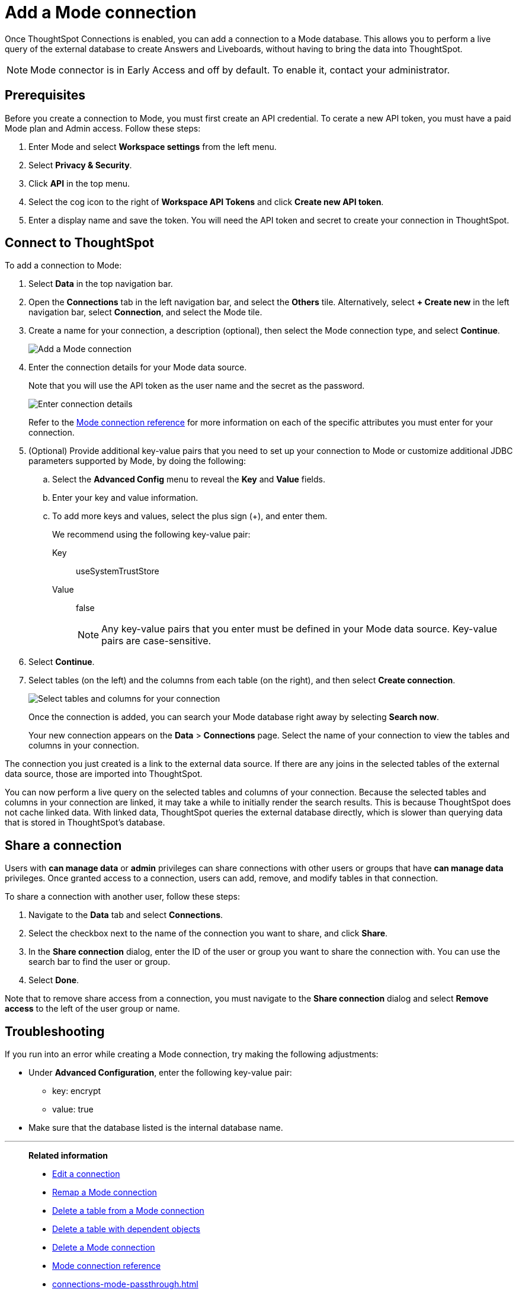 = Add a {connection} connection
:last_updated: 3/5/2024
:linkattrs:
:page-layout: default-cloud-early-access
:page-aliases:
:experimental:
:connection: Mode
:description: Learn how to add a connection to Mode.
:jira: SCAL-176923

Once ThoughtSpot Connections is enabled, you can add a connection to a {connection} database.
This allows you to perform a live query of the external database to create Answers and Liveboards, without having to bring the data into ThoughtSpot.

NOTE: Mode connector is in Early Access and off by default. To enable it, contact your administrator.

== Prerequisites

Before you create a connection to Mode, you must first create an API credential. To cerate a new API token, you must have a paid Mode plan and Admin access. Follow these steps:

. Enter {connection} and select *Workspace settings* from the left menu.

. Select *Privacy & Security*.

. Click *API* in the top menu.

. Select the cog icon to the right of *Workspace API Tokens* and click *Create new API token*.

. Enter a display name and save the token. You will need the API token and secret to create your connection in ThoughtSpot.

== Connect to ThoughtSpot

To add a connection to {connection}:

. Select *Data* in the top navigation bar.
. Open the *Connections* tab in the left navigation bar, and select the *Others* tile. Alternatively, select *+ Create new* in the left navigation bar, select *Connection*, and select the {connection} tile.
. Create a name for your connection, a description (optional), then select the {connection} connection type, and select *Continue*.
+
image::Mode-connectiontype.png[Add a Mode connection]

. Enter the connection details for your {connection} data source.
+
Note that you will use the API token as the user name and the secret as the password.
+
image::Mode-connectiondetails.png[Enter connection details]

+
Refer to the xref:connections-mode-reference.adoc[{connection} connection reference] for more information on each of the specific attributes you must enter for your connection.

. (Optional) Provide additional key-value pairs that you need to set up your connection to {connection} or customize additional JDBC parameters supported by {connection}, by doing the following:
.. Select the *Advanced Config* menu to reveal the *Key* and *Value* fields.
.. Enter your key and value information.
.. To add more keys and values, select the plus sign (+), and enter them.
+
We recommend using the following key-value pair:

Key:: useSystemTrustStore
Value:: false
+
[NOTE]
====
Any key-value pairs that you enter must be defined in your Mode data source.
Key-value pairs are case-sensitive.

====

. Select *Continue*.
. Select tables (on the left) and the columns from each table (on the right), and then select *Create connection*.
+
image::teradata-selecttables.png[Select tables and columns for your connection]
+
Once the connection is added, you can search your {connection} database right away by selecting *Search now*.
+
Your new connection appears on the *Data* > *Connections* page.
Select the name of your connection to view the tables and columns in your connection.

The connection you just created is a link to the external data source.
If there are any joins in the selected tables of the external data source, those are imported into ThoughtSpot.

You can now perform a live query on the selected tables and columns of your connection.
Because the selected tables and columns in your connection are linked, it may take a while to initially render the search results.
This is because ThoughtSpot does not cache linked data.
With linked data, ThoughtSpot queries the external database directly, which is slower than querying data that is stored in ThoughtSpot's database.

== Share a connection

Users with *can manage data* or *admin* privileges can share connections with other users or groups that have *can manage data* privileges. Once granted access to a connection, users can add, remove, and modify tables in that connection.

To share a connection with another user, follow these steps:

. Navigate to the *Data* tab and select *Connections*.

. Select the checkbox next to the name of the connection you want to share, and click *Share*.

. In the *Share connection* dialog, enter the ID of the user or group you want to share the connection with. You can use the search bar to find the user or group.

. Select *Done*.

Note that to remove share access from a connection, you must navigate to the *Share connection* dialog and select *Remove access* to the left of the user group or name.

== Troubleshooting

If you run into an error while creating a {connection} connection, try making the following adjustments:

* Under *Advanced Configuration*, enter the following key-value pair:
** key: encrypt
** value: true

* Make sure that the database listed is the internal database name.

'''
> **Related information**
>
> * xref:connections-mode-edit.adoc[Edit a connection]
> * xref:connections-mode-remap.adoc[Remap a {connection} connection]
> * xref:connections-mode-delete-table.adoc[Delete a table from a {connection} connection]
> * xref:connections-mode-delete-table-dependencies.adoc[Delete a table with dependent objects]
> * xref:connections-mode-delete.adoc[Delete a {connection} connection]
> * xref:connections-mode-reference.adoc[{connection} connection reference]
> * xref:connections-mode-passthrough.adoc[]
